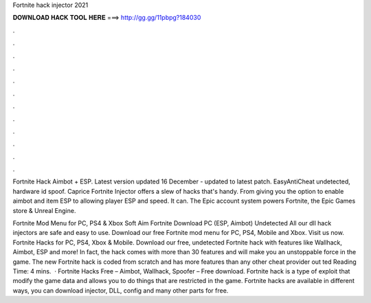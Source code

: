 Fortnite hack injector 2021



𝐃𝐎𝐖𝐍𝐋𝐎𝐀𝐃 𝐇𝐀𝐂𝐊 𝐓𝐎𝐎𝐋 𝐇𝐄𝐑𝐄 ===> http://gg.gg/11pbpg?184030



.



.



.



.



.



.



.



.



.



.



.



.

Fortnite Hack Aimbot + ESP. Latest version updated 16 December - updated to latest patch. EasyAntiCheat undetected, hardware id spoof. Caprice Fortnite Injector offers a slew of hacks that's handy. From giving you the option to enable aimbot and item ESP to allowing player ESP and speed. It can. The Epic account system powers Fortnite, the Epic Games store & Unreal Engine.

Fortnite Mod Menu for PC, PS4 & Xbox Soft Aim Fortnite Download PC (ESP, Aimbot) Undetected All our dll hack injectors are safe and easy to use. Download our free Fortnite mod menu for PC, PS4, Mobile and Xbox. Visit us now. Fortnite Hacks for PC, PS4, Xbox & Mobile. Download our free, undetected Fortnite hack with features like Wallhack, Aimbot, ESP and more! In fact, the hack comes with more than 30 features and will make you an unstoppable force in the game. The new Fortnite hack is coded from scratch and has more features than any other cheat provider out ted Reading Time: 4 mins.  · Fortnite Hacks Free – Aimbot, Wallhack, Spoofer – Free download. Fortnite hack is a type of exploit that modify the game data and allows you to do things that are restricted in the game. Fortnite hacks are available in different ways, you can download injector, DLL, config and many other parts for free.
